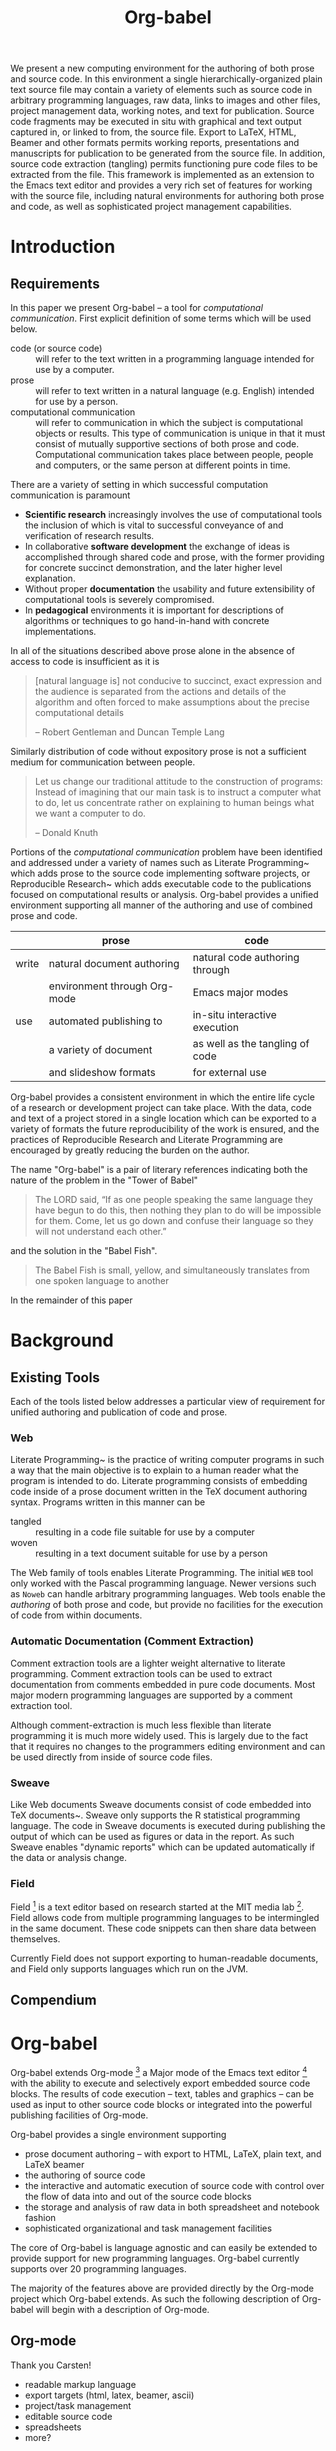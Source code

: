 #+TITLE: Org-babel
#+OPTIONS: ^:nil toc:nil num:nil
#+STARTUP: oddeven hideblocks
#+begin_latex 
\definecolor{strings}{RGB}{60,179,113}
\lstset{
  keywordstyle=\color{blue},
  commentstyle=\color{red},
  stringstyle=\color{strings}
}
\hypersetup{
  linkcolor=blue,
  pdfborder={0 0 0 0}
}
#+end_latex

#+LaTeX: \begin{abstract}
We present a new computing environment for the authoring of both prose
and source code. In this environment a single hierarchically-organized
plain text source file may contain a variety of elements such as
source code in arbitrary programming languages, raw data, links to
images and other files, project management data, working notes, and
text for publication. Source code fragments may be executed in situ
with graphical and text output captured in, or linked to from, the
source file. Export to LaTeX, HTML, Beamer and other formats permits
working reports, presentations and manuscripts for publication to be
generated from the source file. In addition, source code extraction
(tangling) permits functioning pure code files to be extracted from
the file. This framework is implemented as an extension to the Emacs
text editor and provides a very rich set of features for working with
the source file, including natural environments for authoring both
prose and code, as well as sophisticated project management
capabilities.
#+LaTeX: \end{abstract}

* Introduction
** Requirements
In this paper we present Org-babel -- a tool for /computational
communication/.  First explicit definition of some terms which will be
used below.
- code (or source code) :: will refer to the text written in a
     programming language intended for use by a computer.
- prose :: will refer to text written in a natural language
     (e.g. English) intended for use by a person.
- computational communication :: will refer to communication in which
     the subject is computational objects or results.  This type of
     communication is unique in that it must consist of mutually
     supportive sections of both prose and code.  Computational
     communication takes place between people, people and computers,
     or the same person at different points in time.

There are a variety of setting in which successful computation
communication is paramount
- *Scientific research* increasingly involves the use of computational
  tools the inclusion of which is vital to successful conveyance of
  and verification of research results.
- In collaborative *software development* the exchange of ideas is
  accomplished through shared code and prose, with the former
  providing for concrete succinct demonstration, and the later higher
  level explanation.
- Without proper *documentation* the usability and future
  extensibility of computational tools is severely compromised.
- In *pedagogical* environments it is important for descriptions of
  algorithms or techniques to go hand-in-hand with concrete
  implementations.

In all of the situations described above prose alone in the absence of
access to code is insufficient as it is
#+begin_quote
[natural language is] not conducive to succinct, exact expression and
the audience is separated from the actions and details of the
algorithm and often forced to make assumptions about the precise
computational details

-- Robert Gentleman and Duncan Temple Lang
#+end_quote

Similarly distribution of code without expository prose is not a
sufficient medium for communication between people.
#+begin_quote 
Let us change our traditional attitude to the construction of
programs: Instead of imagining that our main task is to instruct a
computer what to do, let us concentrate rather on explaining to human
beings what we want a computer to do.
  
-- Donald Knuth
#+end_quote

Portions of the /computational communication/ problem have been
identified and addressed under a variety of names such as Literate
Programming~\cite{web} which adds prose to the source code
implementing software projects, or Reproducible
Research~\cite{compendium} which adds executable code to the
publications focused on computational results or analysis.  Org-babel
provides a unified environment supporting all manner of the authoring
and use of combined prose and code.

|       | prose                        | code                            |
|-------+------------------------------+---------------------------------|
| write | natural document authoring   | natural code authoring through  |
|       | environment through Org-mode | Emacs major modes               |
|-------+------------------------------+---------------------------------|
| use   | automated publishing to      | in-situ interactive execution   |
|       | a variety of document        | as well as the tangling of code |
|       | and slideshow formats        | for external use                |
|-------+------------------------------+---------------------------------|

Org-babel provides a consistent environment in which the entire life
cycle of a research or development project can take place.  With the
data, code and text of a project stored in a single location which can
be exported to a variety of formats the future reproducibility of the
work is ensured, and the practices of Reproducible Research and
Literate Programming are encouraged by greatly reducing the burden on
the author.

The name "Org-babel" is a pair of literary references indicating both
the nature of the problem in the "Tower of Babel"
#+begin_quote Genesis-11
The LORD said, “If as one people speaking the same language they have
begun to do this, then nothing they plan to do will be impossible for
them.  Come, let us go down and confuse their language so they will
not understand each other.”
#+end_quote
and the solution in the "Babel Fish".
#+begin_quote The-Hitchhiker's-Guide-to-the-Galaxy
The Babel Fish is small, yellow, and simultaneously translates from
one spoken language to another
#+end_quote

In the remainder of this paper

* Background
** Existing Tools
Each of the tools listed below addresses a particular view of
requirement for unified authoring and publication of code and prose.

*** Web
Literate Programming~\cite{web} is the practice of writing computer
programs in such a way that the main objective is to explain to a
human reader what the program is intended to do.  Literate programming
consists of embedding code inside of a prose document written in the
TeX document authoring syntax.  Programs written in this manner can be
- tangled :: resulting in a code file suitable for use by a computer
- woven :: resulting in a text document suitable for use by a person

The Web family of tools enables Literate Programming.  The initial
=WEB= tool only worked with the Pascal programming language.  Newer
versions such as =Noweb= can handle arbitrary programming languages.
Web tools enable the /authoring/ of both prose and code, but provide
no facilities for the execution of code from within documents.

*** Automatic Documentation (Comment Extraction)
Comment extraction tools are a lighter weight alternative to literate
programming.  Comment extraction tools can be used to extract
documentation from comments embedded in pure code documents.  Most
major modern programming languages are supported by a comment
extraction tool.

Although comment-extraction is much less flexible than literate
programming it is much more widely used.  This is largely due to the
fact that it requires no changes to the programmers editing
environment and can be used directly from inside of source code files.

*** Sweave
Like Web documents Sweave documents consist of code embedded into TeX
documents~\cite{sweave}.  Sweave only supports the R statistical
programming language.  The code in Sweave documents is executed during
publishing the output of which can be used as figures or data in the
report.  As such Sweave enables "dynamic reports" which can be updated
automatically if the data or analysis change.

*** Field
Field [fn:: http://openendedgroup.com/field/] is a text editor based
on research started at the MIT media lab [fn::
http://www.media.mit.edu/].  Field allows code from multiple
programming languages to be intermingled in the same document.  These
code snippets can then share data between themselves.

Currently Field does not support exporting to human-readable
documents, and Field only supports languages which run on the JVM.

** Compendium

* Org-babel
Org-babel extends Org-mode [fn:: http://orgmode.org] a Major mode of
the Emacs text editor [fn:: http://www.gnu.org/software/emacs/] with
the ability to execute and selectively export embedded source code
blocks.  The results of code execution -- text, tables and graphics --
can be used as input to other source code blocks or integrated into
the powerful publishing facilities of Org-mode.

Org-babel provides a single environment supporting
- prose document authoring -- with export to HTML, LaTeX, plain text,
  and LaTeX beamer
- the authoring of source code
- the interactive and automatic execution of source code with control
  over the flow of data into and out of the source code blocks
- the storage and analysis of raw data in both spreadsheet and
  notebook fashion
- sophisticated organizational and task management facilities

The core of Org-babel is language agnostic and can easily be extended
to provide support for new programming languages.  Org-babel currently
supports over 20 programming languages.

The majority of the features above are provided directly by the
Org-mode project which Org-babel extends.  As such the following
description of Org-babel will begin with a description of Org-mode.

** Org-mode
Thank you Carsten!

- readable markup language
- export targets (html, latex, beamer, ascii)
- project/task management
- editable source code
- spreadsheets
- more?

** Design and Implementation
*** org-mode
- parsimonious markup
- multi-target export
- in-document spreadsheet
- blocks

*** document as execution environment
- extension of the spreadsheet idea
- activates data in
  - tables
  - blocks

*** functional code blocks
in-document blocks of code
- are callable
- accept arguments
- execute in environment of the document
- results can be inserted into document

*** block organization
- noweb references
- can call other code blocks -- chaining

*** export
- tangling
- actions on export

*** language support
- currently supports over 20 languages
- number of supported languages are growing, and it's easy enough to
  add new ones that most language support at this point is user
  submitted

** Applications and Examples
- simple example with multi-language block chaining and producing a
  figure
- example with tangling
- pointer to foo.Rnw and foo.org
- look at uses for some more ideas

* Discussion and Conclusion
Given the comfortable environment of Emacs and Org-mode, Org-babel
provides an environment for the co-mingling of code, data, and prose
in such a way that a critical mas has been reached -- "It's actually
comfortable enough for real people to want to use it to do real
work!".

As such we believe it is a great step forward for the RR and LP camps,
and has the potential to significantly increase the widespread
acceptance of these approaches to doing scientific work and
development.  It is the authors ultimate hope that this work will
ultimately help to increase communication and help developers and
scientists to make their work more accessible.

#+begin_LaTeX
  \bibliographystyle{abbrv}
  \small
  \bibliography{genprog}
#+end_LaTeX
